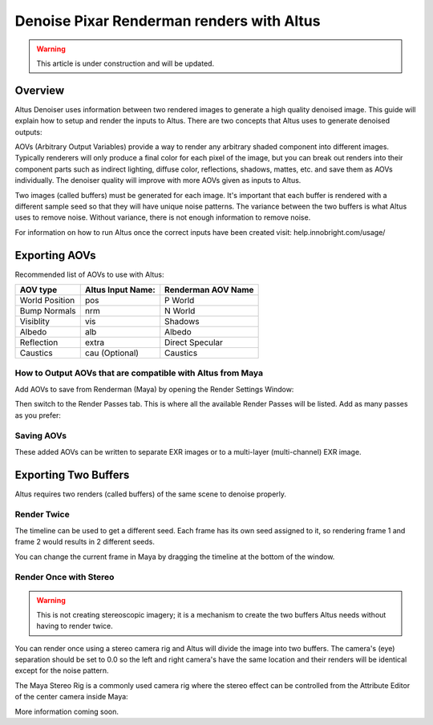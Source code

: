 Denoise Pixar Renderman renders with Altus
==========================================

.. warning::

    This article is under construction and will be updated.


Overview
--------

Altus Denoiser uses information between two rendered images to generate a high quality denoised image. This guide will explain how to setup and render the inputs to Altus. There are two concepts that Altus uses to generate denoised outputs:

AOVs (Arbitrary Output Variables) provide a way to render any arbitrary shaded component into different images. Typically renderers will only produce a final color for each pixel of the image, but you can break out renders into their component parts such as indirect lighting, diffuse color, reflections, shadows, mattes, etc. and save them as AOVs individually. The denoiser quality will improve with more AOVs given as inputs to Altus.

Two images (called buffers) must be generated for each image. It's important that each buffer is rendered with a different sample seed so that they will have unique noise patterns. The variance between the two buffers is what Altus uses to remove noise. Without variance, there is not enough information to remove noise.

For information on how to run Altus once the correct inputs have been created visit:  help.innobright.com/usage/


Exporting AOVs
-----------------

Recommended list of AOVs to use with Altus:

+----------------+-----------------------+-------------------------------+
| **AOV type**   | **Altus Input Name:** | **Renderman AOV Name**        |
+================+=======================+===============================+
| World Position | pos                   | P World                       |
+----------------+-----------------------+-------------------------------+
| Bump Normals   | nrm                   | N World                       |
+----------------+-----------------------+-------------------------------+
| Visiblity      | vis                   | Shadows                       |
+----------------+-----------------------+-------------------------------+
| Albedo         | alb                   | Albedo                        |
+----------------+-----------------------+-------------------------------+
| Reflection     | extra                 | Direct Specular               |
+----------------+-----------------------+-------------------------------+
| Caustics       | cau (Optional)        | Caustics                      |
+----------------+-----------------------+-------------------------------+

How to Output AOVs that are compatible with Altus from Maya
###########################################################

Add AOVs to save from Renderman (Maya) by opening the Render Settings Window:

.. image:: ./maya/Render_Settings_Location_Crop.png
   :scale: 60 %
   :align: center

Then switch to the Render Passes tab. This is where all the available Render Passes will be listed. Add as many passes as you prefer:

.. image:: ./renderman/Renderman_Passes.png
   :scale: 80 %
   :align: center

Saving AOVs
###########

These added AOVs can be written to separate EXR images or to a multi-layer (multi-channel) EXR image.

Exporting Two Buffers
---------------------

Altus requires two renders (called buffers) of the same scene to denoise properly.

Render Twice
############

The timeline can be used to get a different seed.  Each frame has its own seed assigned to it, so rendering frame 1 and frame 2 would results in 2 different seeds.

You can change the current frame in Maya by dragging the timeline at the bottom of the window.

.. image:: ./maya/Timeline.png
   :scale: 80 %
   :align: center

Render Once with Stereo
#######################

.. warning::

    This is not creating stereoscopic imagery; it is a mechanism to create the two buffers Altus needs without having to render twice.

You can render once using a stereo camera rig and Altus will divide the image into two buffers. The camera's (eye) separation should be set to 0.0 so the left and right camera's have the same location and their renders will be identical except for the noise pattern.

The Maya Stereo Rig is a commonly used camera rig where the stereo effect can be controlled from the Attribute Editor of the center camera inside Maya:

.. image:: ./maya/Stereo_maya.png
   :scale: 100 %
   :align: center


More information coming soon.

